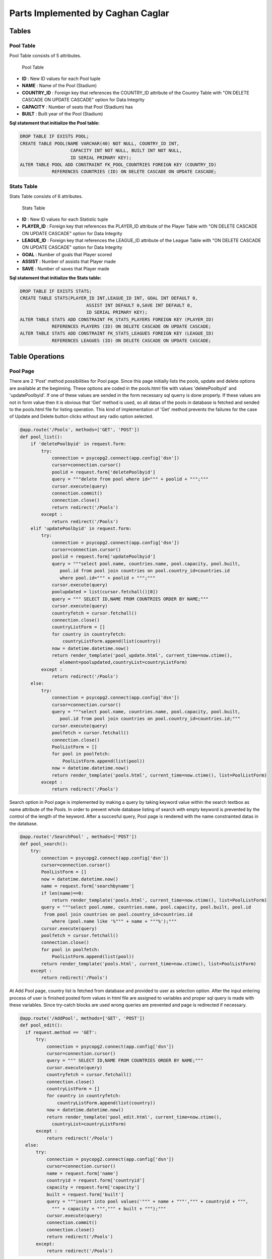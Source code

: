 Parts Implemented by Caghan Caglar
==================================
Tables
~~~~~~
Pool Table
----------
Pool Table consists of 5 attributes.

.. figure:: pooltable.png

   Pool Table

- **ID**        : New ID values for each Pool tuple

- **NAME**       : Name of the Pool (Stadium)

- **COUNTRY_ID** : Foreign key that references the COUNTRY_ID attribute of the Country Table with "ON DELETE CASCADE ON UPDATE CASCADE" option for Data Integrity

- **CAPACITY**   : Number of seats that Pool (Stadium) has

- **BUILT**      : Built year of the Pool (Stadium)

**Sql statement that initialize the Pool table:**

.. code-block:: python

   DROP TABLE IF EXISTS POOL;
   CREATE TABLE POOL(NAME VARCHAR(40) NOT NULL, COUNTRY_ID INT,
                      CAPACITY INT NOT NULL, BUILT INT NOT NULL,
                      ID SERIAL PRIMARY KEY);
   ALTER TABLE POOL ADD CONSTRAINT FK_POOL_COUNTRIES FOREIGN KEY (COUNTRY_ID)
               REFERENCES COUNTRIES (ID) ON DELETE CASCADE ON UPDATE CASCADE;

Stats Table
-----------
Stats Table consists of 6 attributes.

.. figure:: statstable.png

   Stats Table

- **ID**        : New ID values for each Statistic tuple

- **PLAYER_ID** : Foreign key that references the PLAYER_ID attribute of the Player Table with "ON DELETE CASCADE ON UPDATE CASCADE" option for Data Integrity

- **LEAGUE_ID** : Foreign key that references the LEAGUE_ID attribute of the League Table with "ON DELETE CASCADE ON UPDATE CASCADE" option for Data Integrity

- **GOAL**      : Number of goals that Player scored

- **ASSIST**    : Number of assists that Player made

- **SAVE**      : Number of saves that Player made

**Sql statement that initialize the Stats table:**

.. code-block:: python

   DROP TABLE IF EXISTS STATS;
   CREATE TABLE STATS(PLAYER_ID INT,LEAGUE_ID INT, GOAL INT DEFAULT 0,
                            ASSIST INT DEFAULT 0,SAVE INT DEFAULT 0,
                            ID SERIAL PRIMARY KEY);
   ALTER TABLE STATS ADD CONSTRAINT FK_STATS_PLAYERS FOREIGN KEY (PLAYER_ID)
               REFERENCES PLAYERS (ID) ON DELETE CASCADE ON UPDATE CASCADE;
   ALTER TABLE STATS ADD CONSTRAINT FK_STATS_LEAGUES FOREIGN KEY (LEAGUE_ID)
               REFERENCES LEAGUES (ID) ON DELETE CASCADE ON UPDATE CASCADE;

Table Operations
~~~~~~~~~~~~~~~~
Pool Page
---------
There are 2 'Post' method possibilities for Pool page. Since this page initially lists the pools, update and delete options are available at the beginning. These options are coded in the pools.html file with values 'deletePoolbyid' and 'updatePoolbyid'. If one of these values are sended in the form necessary sql querry is done properly. If these values are not in form value then it is obvious that 'Get' method is used, so all datas of the pools in database is fetched and sended to the pools.html file for listing operation.
This kind of implementation of 'Get' method prevents the failures for the case of Update and Delete button clicks without any radio option selected.

.. code-block:: python

   @app.route('/Pools', methods=['GET', 'POST'])
   def pool_list():
       if 'deletePoolbyid' in request.form:
           try:
               connection = psycopg2.connect(app.config['dsn'])
               cursor=connection.cursor()
               poolid = request.form['deletePoolbyid']
               query = """delete from pool where id=""" + poolid + """;"""
               cursor.execute(query)
               connection.commit()
               connection.close()
               return redirect('/Pools')
           except :
               return redirect('/Pools')
       elif 'updatePoolbyid' in request.form:
           try:
               connection = psycopg2.connect(app.config['dsn'])
               cursor=connection.cursor()
               poolid = request.form['updatePoolbyid']
               query = """select pool.name, countries.name, pool.capacity, pool.built,
                  pool.id from pool join countries on pool.country_id=countries.id
                  where pool.id=""" + poolid + """;"""
               cursor.execute(query)
               poolupdated = list(cursor.fetchall()[0])
               query = """ SELECT ID,NAME FROM COUNTRIES ORDER BY NAME;"""
               cursor.execute(query)
               countryfetch = cursor.fetchall()
               connection.close()
               countryListForm = []
               for country in countryfetch:
                   countryListForm.append(list(country))
               now = datetime.datetime.now()
               return render_template('pool_update.html', current_time=now.ctime(),
                  element=poolupdated,countryList=countryListForm)
           except :
               return redirect('/Pools')
       else:
           try:
               connection = psycopg2.connect(app.config['dsn'])
               cursor=connection.cursor()
               query = """select pool.name, countries.name, pool.capacity, pool.built,
                  pool.id from pool join countries on pool.country_id=countries.id;"""
               cursor.execute(query)
               poolfetch = cursor.fetchall()
               connection.close()
               PoolListForm = []
               for pool in poolfetch:
                   PoolListForm.append(list(pool))
               now = datetime.datetime.now()
               return render_template('pools.html', current_time=now.ctime(), list=PoolListForm)
           except :
               return redirect('/Pools')

Search option in Pool page is implemented by making a query by taking keyword value within the search textbox as name attribute of the Pools. In order to prevent whole database listing of search with empty keyword is prevented by the control of the length of the keyword. After a succesful query, Pool page is rendered with the name constrainted datas in the database.

.. code-block:: python

   @app.route('/SearchPool' , methods=['POST'])
   def pool_search():
       try:
           connection = psycopg2.connect(app.config['dsn'])
           cursor=connection.cursor()
           PoolListForm = []
           now = datetime.datetime.now()
           name = request.form['searchbyname']
           if len(name)==0:
               return render_template('pools.html', current_time=now.ctime(), list=PoolListForm)
           query = """select pool.name, countries.name, pool.capacity, pool.built, pool.id
            from pool join countries on pool.country_id=countries.id
               where (pool.name like '%""" + name + """%');"""
           cursor.execute(query)
           poolfetch = cursor.fetchall()
           connection.close()
           for pool in poolfetch:
               PoolListForm.append(list(pool))
           return render_template('pools.html', current_time=now.ctime(), list=PoolListForm)
       except :
           return redirect('/Pools')

At Add Pool page, country list is fetched from database and provided to user as selection option. After the input entering process of user is finished posted form values in html file are assigned to variables and proper sql query is made with these variables. Since try-catch blocks are used wrong queries are prevented and page is redirected if necessary.

.. code-block:: python

   @app.route('/AddPool', methods=['GET', 'POST'])
   def pool_edit():
     if request.method == 'GET':
         try:
             connection = psycopg2.connect(app.config['dsn'])
             cursor=connection.cursor()
             query = """ SELECT ID,NAME FROM COUNTRIES ORDER BY NAME;"""
             cursor.execute(query)
             countryfetch = cursor.fetchall()
             connection.close()
             countryListForm = []
             for country in countryfetch:
                 countryListForm.append(list(country))
             now = datetime.datetime.now()
             return render_template('pool_edit.html', current_time=now.ctime(),
               countryList=countryListForm)
         except :
             return redirect('/Pools')
     else:
         try:
             connection = psycopg2.connect(app.config['dsn'])
             cursor=connection.cursor()
             name = request.form['name']
             countryid = request.form['countryid']
             capacity = request.form['capacity']
             built = request.form['built']
             query = """insert into pool values('""" + name + """',""" + countryid + """,
               """ + capacity + """,""" + built + """);"""
             cursor.execute(query)
             connection.commit()
             connection.close()
             return redirect('/Pools')
         except:
             return redirect('/Pools')

At Update Pool page, html design is in same form as Pool Adding page except this page takes the attribute values of the tuple that will be updated and fills the necessary parts automatically for making this page easy o use for user. When the form data is posted to this function, it makes an update query with the provided form data.

.. code-block:: python

   @app.route('/UpdatePool', methods=['POST'])
   def pool_update():
       try:
           connection = psycopg2.connect(app.config['dsn'])
           cursor=connection.cursor()
           name = request.form['name']
           countryid = request.form['countryid']
           capacity = request.form['capacity']
           built = request.form['built']
           poolid=request.form['poolid']
           query = """update pool set name='""" + name + """',country_id=""" + countryid +
            """,capacity=""" + capacity + """,built=""" + built + """
            where id=""" + poolid + """;"""
           cursor.execute(query)
           connection.commit()
           connection.close()
           return redirect('/Pools')
       except:
           return redirect('/Pools')

Statistic Page
--------------
Statistics page initialy takes league lists from league table for selection option in 'statistics.html' file. After the 2 selection is made by user, these values posted to the same page. Values at the html file are assigned to the variables for sql queries from the join of Stats and Players tables. Players that satisfies selection constraints listed according to the stat type (goal,assist or save) in decreasing order.
Delete and update operations serves as almost same way as described in the Pool page.

.. code-block:: python

   @app.route('/Statistic',methods=['GET', 'POST'])
   def statistics():
           if 'deletestatbyid' in request.form:
               try:
                   connection = psycopg2.connect(app.config['dsn'])
                   cursor=connection.cursor()
                   statid = request.form['deletestatbyid']
                   query = """delete from stats where id=""" + statid + """;"""
                   cursor.execute(query)
                   connection.commit()
                   connection.close()
                   return redirect('/Statistic')
               except :
                   return redirect('/Statistic')
           elif 'updatestatbyid' in request.form:
               try:
                   connection = psycopg2.connect(app.config['dsn'])
                   cursor=connection.cursor()
                   statid = request.form['updatestatbyid']
                   query = """select players.name, players.surname, players.team, stats.goal, stats.assist, stats.save, stats.id from stats join players on players.id=stats.player_id where stats.id="""+statid+""";"""
                   cursor.execute(query)
                   statupdated = list(cursor.fetchall()[0])
                   connection.close()
                   now = datetime.datetime.now()
                   return render_template('stat_update.html', current_time=now.ctime(), element=statupdated)
               except :
                   return redirect('/Statistic')
           elif 'stattype' in request.form:
               try:
                   connection = psycopg2.connect(app.config['dsn'])
                   cursor=connection.cursor()
                   league=request.form['league']
                   stattype=request.form['stattype']
                   query = """select players.name, players.surname, players.team, stats.goal, stats.assist, stats.save, stats.id from stats join players on players.id=stats.player_id where stats.league_id="""+league+""" order by """+stattype+""" desc;"""
                   cursor.execute(query)
                   statsfetch = cursor.fetchall()
                   connection.close()
                   StatsListForm = []
                   for stats in statsfetch:
                       StatsListForm.append(list(stats))
                   leagueListForm = []
                   now = datetime.datetime.now()
                   return render_template('statistics.html', current_time=now.ctime(), list=StatsListForm,leagueList=leagueListForm)
               except :
                   return redirect('/Statistic')
           else:
               try:
                   connection = psycopg2.connect(app.config['dsn'])
                   cursor=connection.cursor()
                   query = """ SELECT ID,NAME FROM LEAGUES ORDER BY NAME;"""
                   cursor.execute(query)
                   leaguesfetch = cursor.fetchall()
                   connection.close()
                   StatsListForm = []
                   leagueListForm = []
                   for league in leaguesfetch:
                       leagueListForm.append(list(league))
                   now = datetime.datetime.now()
                   return render_template('statistics.html', current_time=now.ctime(), list=StatsListForm,leagueList=leagueListForm)
               except :
                   return redirect('/Statistic')

Search option in Statistic page is implemented by making a query by taking keyword value within the search textbox
as name attribute of the Player. In order to prevent whole database listing of search with empty keyword is pre-
vented by the control of the length of the keyword. After a succesful query, Statistic page is rendered with the name
constrainted datas in the database.

.. code-block:: python

   @app.route('/SearchStat' , methods=['POST'])
   def stat_search():
       try:
           connection = psycopg2.connect(app.config['dsn'])
           cursor=connection.cursor()
           name = request.form['searchbyname']
           if len(name)==0:
               return redirect('/Statistic')
           query = """select players.name, players.surname, players.team, stats.goal, stats.assist, stats.save, stats.id from stats join players on players.id=stats.player_id where (players.name like '%""" + name + """%');"""
           cursor.execute(query)
           statfetch = cursor.fetchall()
           connection.close()
           StatListForm = []
           for stat in statfetch:
               StatListForm.append(list(stat))
           now = datetime.datetime.now()
           return render_template('statistics.html', current_time=now.ctime(), list=StatListForm)

       except :
           return redirect('/Statistic')

At Update Statistic page, html design is in same form as Statistic Adding page except this page takes the attribute values
of the tuple that will be updated and fills the necessary parts automatically for making this page easy o use for
user. When the form data is posted to this function, it makes an update query with the provided form data.

.. code-block:: python

   @app.route('/UpdateStats', methods=['GET', 'POST'])
   def stat_update():
           if request.method == 'GET':
               now = datetime.datetime.now()
               return render_template('stat_update.html', current_time=now.ctime())
           else:
               try:
                   connection = psycopg2.connect(app.config['dsn'])
                   cursor=connection.cursor()
                   goal = request.form['goal']
                   assist = request.form['assist']
                   save = request.form['save']
                   statid=request.form['updatebyid']
                   query = """update stats set goal=""" + goal + """,assist=""" + assist + """,save=""" + save + """ where id=""" + statid + """;"""
                   cursor.execute(query)
                   connection.commit()
                   connection.close()
                   return redirect('/Statistic')
               except :
                   return redirect('/Statistic')

At Add Statistic page, country list is fetched from database and provided to user as selection option. After the input
entering process of user is finished posted form values in html file are assigned to variables and proper sql query
is made with these variables. Since try-catch blocks are used wrong queries are prevented and page is redirected
if necessary.

.. code-block:: python

   @app.route('/AddStat', methods=['GET', 'POST'])
   def stat_add():
           if request.method == 'GET':
               try:
                   connection = psycopg2.connect(app.config['dsn'])
                   cursor=connection.cursor()
                   query = """ SELECT ID,NAME,SURNAME,TEAM FROM PLAYERS ORDER BY NAME;"""
                   cursor.execute(query)
                   playersfetch = cursor.fetchall()
                   playerListForm = []
                   for player in playersfetch:
                       playerListForm.append(list(player))
                   query = """ SELECT ID,NAME FROM LEAGUES ORDER BY NAME;"""
                   cursor.execute(query)
                   leaguesfetch = cursor.fetchall()
                   connection.close()
                   leagueListForm = []
                   for league in leaguesfetch:
                       leagueListForm.append(list(league))
                   now = datetime.datetime.now()
                   return render_template('stat_add.html', current_time=now.ctime(),playerList=playerListForm,leagueList=leagueListForm)
               except:
                   return redirect('/Statistic')
           else:
               try:
                   connection = psycopg2.connect(app.config['dsn'])
                   cursor=connection.cursor()
                   playerid=request.form['playerid']
                   leagueid=request.form['leagueid']
                   goal = request.form['goal']
                   assist = request.form['assist']
                   save = request.form['save']
                   query = """insert into stats values(""" + playerid + """,""" + leagueid + """,""" + goal + """,""" + assist + """,""" + save +""");"""
                   cursor.execute(query)
                   connection.commit()
                   connection.close()
                   return redirect('/Statistic')
               except :
                    return redirect('/Statistic')

